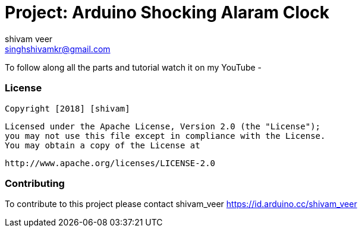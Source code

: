 :Author: shivam_veer
:Email: singhshivamkr@gmail.com
:Date: 26/12/2018
:Revision: version#
:License: Public Domain

= Project: Arduino Shocking Alaram Clock

To follow along all the parts and tutorial 
watch it on my YouTube - 


=== License
   Copyright [2018] [shivam]

   Licensed under the Apache License, Version 2.0 (the "License");
   you may not use this file except in compliance with the License.
   You may obtain a copy of the License at

     http://www.apache.org/licenses/LICENSE-2.0

=== Contributing
To contribute to this project please contact shivam_veer https://id.arduino.cc/shivam_veer


